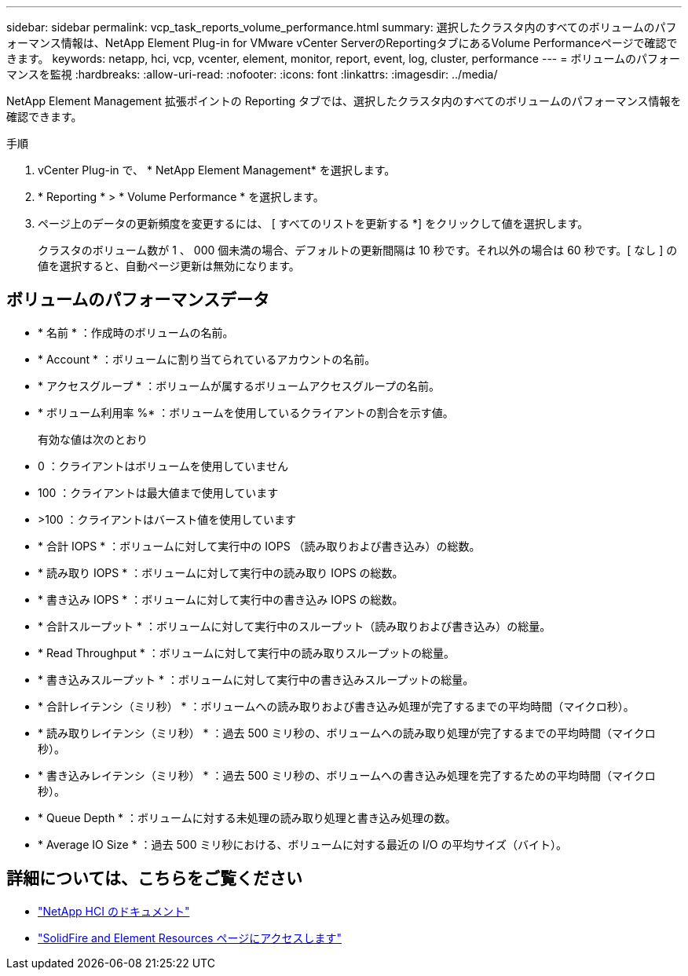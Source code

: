 ---
sidebar: sidebar 
permalink: vcp_task_reports_volume_performance.html 
summary: 選択したクラスタ内のすべてのボリュームのパフォーマンス情報は、NetApp Element Plug-in for VMware vCenter ServerのReportingタブにあるVolume Performanceページで確認できます。 
keywords: netapp, hci, vcp, vcenter, element, monitor, report, event, log, cluster, performance 
---
= ボリュームのパフォーマンスを監視
:hardbreaks:
:allow-uri-read: 
:nofooter: 
:icons: font
:linkattrs: 
:imagesdir: ../media/


[role="lead"]
NetApp Element Management 拡張ポイントの Reporting タブでは、選択したクラスタ内のすべてのボリュームのパフォーマンス情報を確認できます。

.手順
. vCenter Plug-in で、 * NetApp Element Management* を選択します。
. * Reporting * > * Volume Performance * を選択します。
. ページ上のデータの更新頻度を変更するには、 [ すべてのリストを更新する *] をクリックして値を選択します。
+
クラスタのボリューム数が 1 、 000 個未満の場合、デフォルトの更新間隔は 10 秒です。それ以外の場合は 60 秒です。[ なし ] の値を選択すると、自動ページ更新は無効になります。





== ボリュームのパフォーマンスデータ

* * 名前 * ：作成時のボリュームの名前。
* * Account * ：ボリュームに割り当てられているアカウントの名前。
* * アクセスグループ * ：ボリュームが属するボリュームアクセスグループの名前。
* * ボリューム利用率 %* ：ボリュームを使用しているクライアントの割合を示す値。
+
有効な値は次のとおり

* 0 ：クライアントはボリュームを使用していません
* 100 ：クライアントは最大値まで使用しています
* >100 ：クライアントはバースト値を使用しています
* * 合計 IOPS * ：ボリュームに対して実行中の IOPS （読み取りおよび書き込み）の総数。
* * 読み取り IOPS * ：ボリュームに対して実行中の読み取り IOPS の総数。
* * 書き込み IOPS * ：ボリュームに対して実行中の書き込み IOPS の総数。
* * 合計スループット * ：ボリュームに対して実行中のスループット（読み取りおよび書き込み）の総量。
* * Read Throughput * ：ボリュームに対して実行中の読み取りスループットの総量。
* * 書き込みスループット * ：ボリュームに対して実行中の書き込みスループットの総量。
* * 合計レイテンシ（ミリ秒） * ：ボリュームへの読み取りおよび書き込み処理が完了するまでの平均時間（マイクロ秒）。
* * 読み取りレイテンシ（ミリ秒） * ：過去 500 ミリ秒の、ボリュームへの読み取り処理が完了するまでの平均時間（マイクロ秒）。
* * 書き込みレイテンシ（ミリ秒） * ：過去 500 ミリ秒の、ボリュームへの書き込み処理を完了するための平均時間（マイクロ秒）。
* * Queue Depth * ：ボリュームに対する未処理の読み取り処理と書き込み処理の数。
* * Average IO Size * ：過去 500 ミリ秒における、ボリュームに対する最近の I/O の平均サイズ（バイト）。




== 詳細については、こちらをご覧ください

* https://docs.netapp.com/us-en/hci/index.html["NetApp HCI のドキュメント"^]
* https://www.netapp.com/data-storage/solidfire/documentation["SolidFire and Element Resources ページにアクセスします"^]

